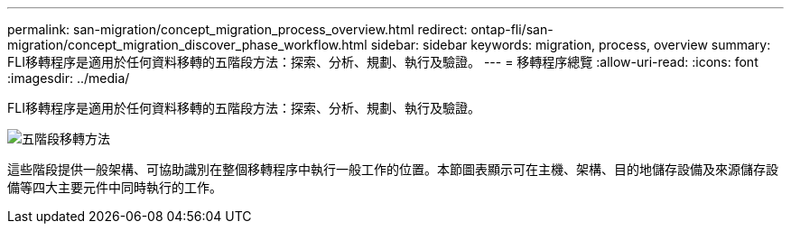 ---
permalink: san-migration/concept_migration_process_overview.html 
redirect: ontap-fli/san-migration/concept_migration_discover_phase_workflow.html 
sidebar: sidebar 
keywords: migration, process, overview 
summary: FLI移轉程序是適用於任何資料移轉的五階段方法：探索、分析、規劃、執行及驗證。 
---
= 移轉程序總覽
:allow-uri-read: 
:icons: font
:imagesdir: ../media/


[role="lead"]
FLI移轉程序是適用於任何資料移轉的五階段方法：探索、分析、規劃、執行及驗證。

image::../media/migration_overview_1.png[五階段移轉方法]

這些階段提供一般架構、可協助識別在整個移轉程序中執行一般工作的位置。本節圖表顯示可在主機、架構、目的地儲存設備及來源儲存設備等四大主要元件中同時執行的工作。
